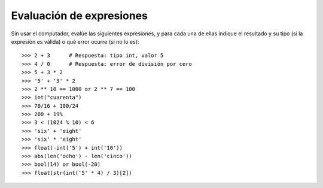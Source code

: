 Evaluación de expresiones
=========================

Sin usar el computador,
evalúe las siguientes expresiones,
y para cada una de ellas indique
el resultado y su tipo
(si la expresión es válida)
o qué error ocurre
(si no lo es)::

    >>> 2 + 3      # Respuesta: tipo int, valor 5
    >>> 4 / 0      # Respuesta: error de división por cero
    >>> 5 + 3 * 2
    >>> '5' + '3' * 2
    >>> 2 ** 10 == 1000 or 2 ** 7 == 100
    >>> int("cuarenta")
    >>> 70/16 + 100/24
    >>> 200 + 19%
    >>> 3 < (1024 % 10) < 6
    >>> 'six' + 'eight'
    >>> 'six' * 'eight'
    >>> float(-int('5') + int('10'))
    >>> abs(len('ocho') - len('cinco'))
    >>> bool(14) or bool(-20)
    >>> float(str(int('5' * 4) / 3)[2])

